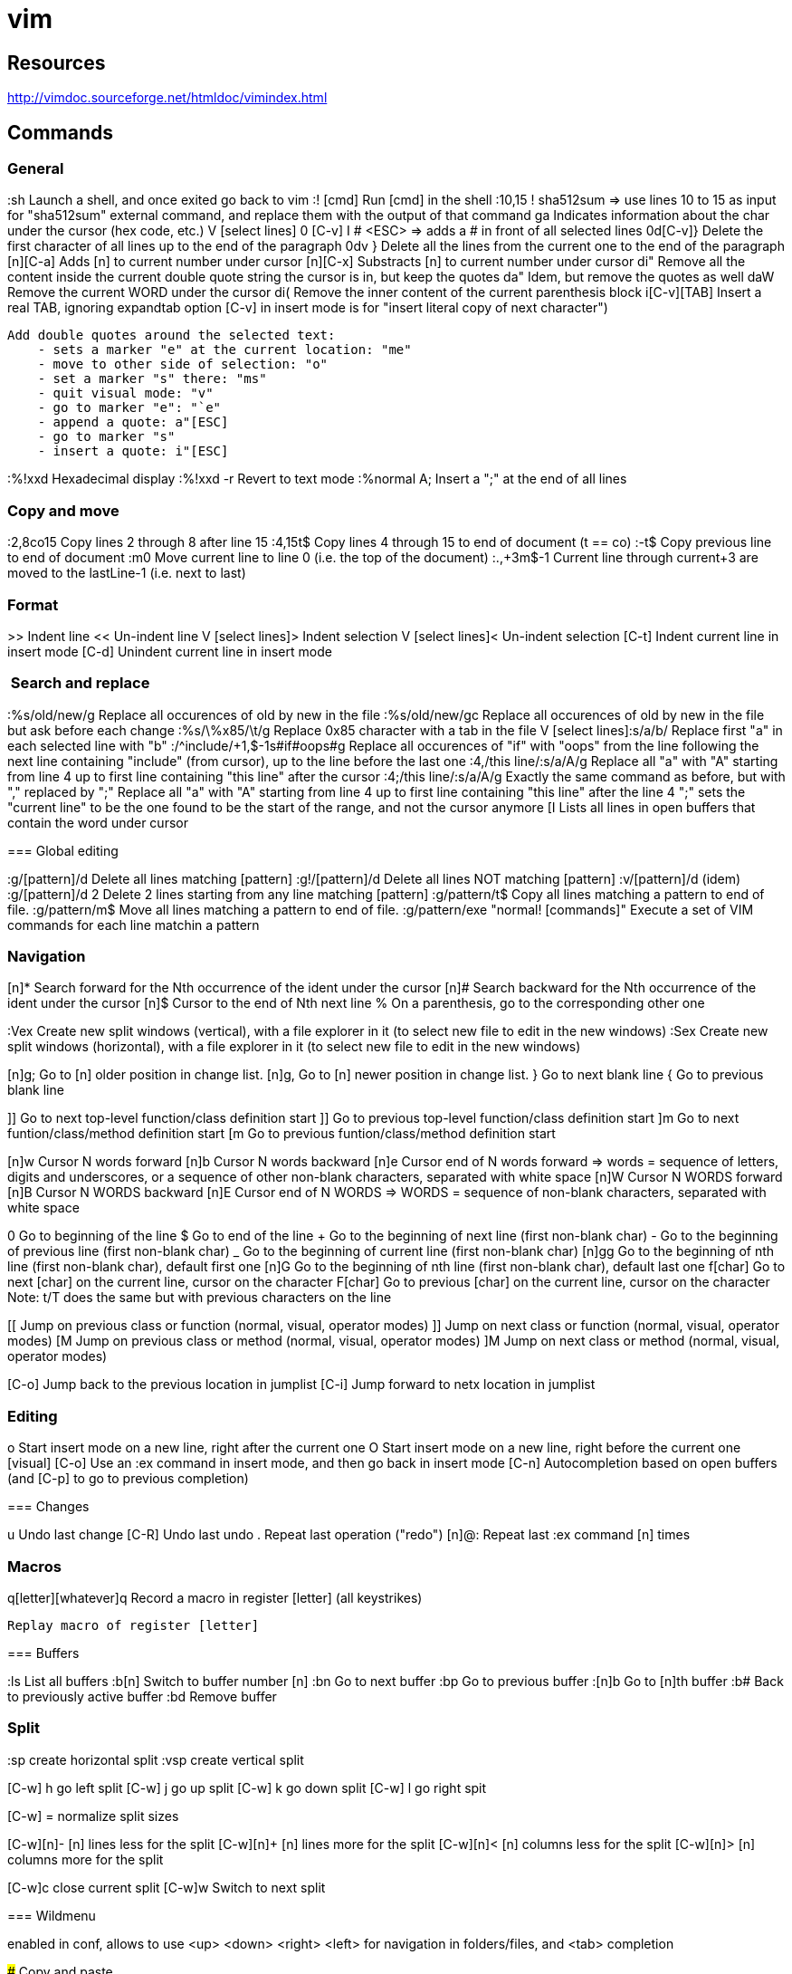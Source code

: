 = vim

== Resources

// Ex commands
http://vimdoc.sourceforge.net/htmldoc/vimindex.html

////
Notes:
  [n] is usually for a digit/number
  [L-] is for a leader combination, by default the comma key ','
  [C-] is for a CTRL- keys combination
  [A-] is for an ALT- keys combination
  [S-] is for a SHIFT keys combination
  [ESC] is for the ESCAPE key
  [TAB] is for the tabulation key
  [MOTION] is for a motion (go to end of file, next paragraph, next line, left, etc.)
  [visual], [normal], ... is for vim modes in which the command works (by default normal)
////

== Commands

=== General

:sh                 Launch a shell, and once exited go back to vim
:! [cmd]            Run [cmd] in the shell
:10,15 ! sha512sum
    => use lines 10 to 15 as input for "sha512sum" external command, and replace them with the output of that command
ga                  Indicates information about the char under the cursor (hex code, etc.)
V [select lines] 0 [C-v] I # <ESC>
    => adds a # in front of all selected lines
0d[C-v]}            Delete the first character of all lines up to the end of the paragraph
0dv }               Delete all the lines from the current one to the end of the paragraph
[n][C-a]            Adds [n] to current number under cursor
[n][C-x]            Substracts [n] to current number under cursor
di"                 Remove all the content inside the current double quote string the cursor is in, but keep the quotes
da"                 Idem, but remove the quotes as well
daW                 Remove the current WORD under the cursor
di(                 Remove the inner content of the current parenthesis block
i[C-v][TAB]         Insert a real TAB, ignoring expandtab option
                        [C-v] in insert mode is for "insert literal copy of next character")

[select text] meomsv`ea"[ESC]`si"[ESC]
                    Add double quotes around the selected text:
                        - sets a marker "e" at the current location: "me"
                        - move to other side of selection: "o"
                        - set a marker "s" there: "ms"
                        - quit visual mode: "v"
                        - go to marker "e": "`e"
                        - append a quote: a"[ESC]
                        - go to marker "s"
                        - insert a quote: i"[ESC]

:%!xxd              Hexadecimal display
:%!xxd -r           Revert to text mode
:%normal A;         Insert a ";" at the end of all lines

=== Copy and move

:2,8co15            Copy lines 2 through 8 after line 15
:4,15t$             Copy lines 4 through 15 to end of document (t == co)
:-t$                Copy previous line to end of document
:m0                 Move current line to line 0 (i.e. the top of the document)
:.,+3m$-1           Current line through current+3 are moved to the lastLine-1 (i.e. next to last)

=== Format

>>                  Indent line
<<                  Un-indent line
V [select lines]>   Indent selection
V [select lines]<   Un-indent selection
[C-t]               Indent current line in insert mode
[C-d]               Unindent current line in insert mode

===  Search and replace

:%s/old/new/g       Replace all occurences of old by new in the file
:%s/old/new/gc      Replace all occurences of old by new in the file but ask before each change
:%s/\%x85/\t/g     Replace 0x85 character with a tab in the file
V [select lines]:s/a/b/
    Replace first "a" in each selected line with "b"
:/^include/+1,$-1s#if#oops#g
    Replace all occurences of "if" with "oops" from the line following the next line containing "include" (from cursor), up to the line before the last one
:4,/this line/:s/a/A/g
    Replace all "a" with "A" starting from line 4 up to first line containing "this line" after the cursor
:4;/this line/:s/a/A/g
    Exactly the same command as before, but with "," replaced by ";"
    Replace all "a" with "A" starting from line 4 up to first line containing "this line" after the line 4
    ";" sets the "current line" to be the one found to be the start of the range, and not the cursor anymore
[I
    Lists all lines in open buffers that contain the word under cursor

=== Global editing

:g/[pattern]/d      Delete all lines matching [pattern]
:g!/[pattern]/d     Delete all lines NOT matching [pattern]
:v/[pattern]/d      (idem)
:g/[pattern]/d 2    Delete 2 lines starting from any line matching [pattern]
:g/pattern/t$       Copy all lines matching a pattern to end of file.
:g/pattern/m$       Move all lines matching a pattern to end of file.
:g/pattern/exe "normal! [commands]" Execute a set of VIM commands for each line matchin a pattern


=== Navigation

[n]*                Search forward for the Nth occurrence of the ident under the cursor
[n]#                Search backward for the Nth occurrence of the ident under the cursor
[n]$                Cursor to the end of Nth next line
%                   On a parenthesis, go to the corresponding other one

:Vex                Create new split windows (vertical), with a file explorer in it (to select new file to edit in the new windows)
:Sex                Create new split windows (horizontal), with a file explorer in it (to select new file to edit in the new windows)

[n]g;               Go to [n] older position in change list.
[n]g,               Go to [n] newer position in change list.
}                   Go to next blank line
{                   Go to previous blank line

]]                  Go to next top-level function/class definition start
]]                  Go to previous top-level function/class definition start
]m                  Go to next funtion/class/method definition start
[m                  Go to previous funtion/class/method definition start

[n]w                Cursor N words forward
[n]b                Cursor N words backward
[n]e                Cursor end of N words forward
    => words = sequence of letters, digits and underscores, or a sequence of other non-blank characters, separated with white space
[n]W                Cursor N WORDS forward
[n]B                Cursor N WORDS backward
[n]E                Cursor end of N WORDS
    => WORDS = sequence of non-blank characters, separated with white space

0                   Go to beginning of the line
$                   Go to end of the line
+                   Go to the beginning of next line (first non-blank char)
-                   Go to the beginning of previous line (first non-blank char)
_                   Go to the beginning of current line (first non-blank char)
[n]gg               Go to the beginning of nth line (first non-blank char), default first one
[n]G                Go to the beginning of nth line (first non-blank char), default last one
f[char]             Go to next [char] on the current line, cursor on the character
F[char]             Go to previous [char] on the current line, cursor on the character
                        Note: t/T does the same but with previous characters on the line

[[                  Jump on previous class or function (normal, visual, operator modes)
]]                  Jump on next class or function (normal, visual, operator modes)
[M                  Jump on previous class or method (normal, visual, operator modes)
]M                  Jump on next class or method (normal, visual, operator modes)


[C-o]               Jump back to the previous location in jumplist
[C-i]               Jump forward to netx location in jumplist

=== Editing

o                   Start insert mode on a new line, right after the current one
O                   Start insert mode on a new line, right before the current one
[visual] [C-o]      Use an :ex command in insert mode, and then go back in insert mode
[C-n]               Autocompletion based on open buffers (and [C-p] to go to previous completion)

=== Changes

u                   Undo last change
[C-R]               Undo last undo
.                   Repeat last operation ("redo")
[n]@:               Repeat last :ex command [n] times

=== Macros

q[letter][whatever]q
                    Record a macro in register [letter] (all keystrikes)
[n]@[letter]
                    Replay macro of register [letter]


=== Buffers

:ls                 List all buffers
:b[n]               Switch to buffer number [n]
:bn                 Go to next buffer
:bp                 Go to previous buffer
:[n]b               Go to [n]th buffer
:b#                 Back to previously active buffer
:bd                 Remove buffer


=== Split

:sp                 create horizontal split
:vsp                create vertical split

[C-w] h             go left split
[C-w] j             go up split
[C-w] k             go down split
[C-w] l             go right spit

[C-w] =             normalize split sizes

[C-w][n]-           [n] lines less for the split
[C-w][n]+           [n] lines more for the split
[C-w][n]<           [n] columns less for the split
[C-w][n]>           [n] columns more for the split

[C-w]c              close current split
[C-w]w              Switch to next split


=== Wildmenu

enabled in conf, allows to use <up> <down> <right> <left> for navigation in folders/files, and <tab> completion

### Copy and paste

[cursor to beginning] v [cursor to end] y [cursor to target] P
    Copy a block and paste it after the cursor
    Notes:
        * 'V' instead of 'v' to select whole lines
        * 'd' instead of 'y' to cut
        * 'p' insteand of 'P' to paster after cursor

"*yy                Copy current line to the system selection buffer (middle-click stuff usually)
"+yy                Copy current line to the system cut buffer ('clipboard')

### diff
]c                  Go to next diff
[c                  Go to previous diff
do                  Get changes from other window
dp                  Put changes to other window
:diffupdate         Refresh diff

=== Gitglutter plugin

<L> hr              Revert current hunk git changes
<L> hs              Stage current hunk git changes
]c                  Go to next diff
[c                  Go to previous diff

=== tcomment_vim plugin

gc[MOTION]          Toggle comments on motion
[visual]gc          Toggle comments on selection
[C-_][C-_]          Toggle comments on current line
[C-_]p              Comment the current inner paragraph

=== Operators

    |c| c   change
    |d| d   delete
    |y| y   yank into register (does not change the text)
    |~| ~   swap case (only if 'tildeop' is set)
    |g~|    g~  swap case
    |gu|    gu  make lowercase
    |gU|    gU  make uppercase
    |!| !   filter through an external program
    |=| =   filter through 'equalprg' or C-indenting if empty
    |gq|    gq  text formatting
    |g?|    g?  ROT13 encoding
    |>| >   shift right
    |<| <   shift left
    |zf|    zf  define a fold
    |g@|    g@      call function set with the 'operatorfunc' option

== Misc

FORCING A MOTION TO BE LINEWISE, CHARACTERWISE OR BLOCKWISE

When a motion is not of the type you would like to use, you can force another
type by using "v", "V" or CTRL-V just after the operator.
Example:
    dj
deletes two lines
    dvj
deletes from the cursor position until the character below the cursor
    d[C-v]j
deletes the character under the cursor and the character below the cursor.

Be careful with forcing a linewise movement to be used characterwise or
blockwise, the column may not always be defined.


                            *o_v*
v       When used after an operator, before the motion command: Force
        the operator to work characterwise, also when the motion is
        linewise.  If the motion was linewise, it will become
        |exclusive|.
        If the motion already was characterwise, toggle
        inclusive/exclusive.  This can be used to make an exclusive
        motion inclusive and an inclusive motion exclusive.


                            *o_V*
V       When used after an operator, before the motion command: Force
        the operator to work linewise, also when the motion is
        characterwise.


                            *o_CTRL-V*
CTRL-V      When used after an operator, before the motion command: Force
        the operator to work blockwise.  This works like Visual block
        mode selection, with the corners defined by the cursor
        position before and after the motion.
